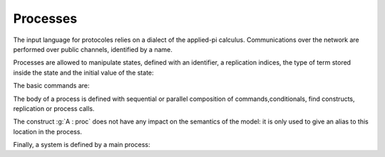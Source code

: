 .. _section-processes:

==========
Processes
==========

The input language for protocoles relies on a dialect of the applied-pi calculus. Communications over the network are performed over public channels, identified by a name.

.. prodn::
   channel_id ::= @identifier
   channel ::= channel @channel_id

Processes are allowed to manipulate states, defined with an identifier, a replication indices, the type of term stored inside the state and the initial value of the state:

.. prodn::
   state_id ::= @identifier
   state ::= mutable @state_id[({*, @binders})] : @type = @term

.. todo::
  Charlie: I'm not sure how to restrict the set of binders to binders of type index.

The basic commands are:

.. prodn::
   command ::= new @name_id | @state[({*, @term})] := @term | out(@channel, @term) | in(@channel, @term)

The body of a process is defined with sequential or parallel composition of commands,conditionals, find constructs, replication or process calls.

..  prodn::
    process_id ::= @identifier
    alias ::= @identifier
    proc ::= command; proc
        | proc | proc
	| if term then proc else proc
	| try find @binders such that @term in proc else proc
	| let @identifier = term in proc
	| !_@identifier proc
	| @process_id[({*, @term})]
	| @alias : proc
    process_decl ::= process @process_id[({*, @binders})] = @proc	

The construct :g:`A : proc` does not have any impact on the semantics of the model: it is only used to give an alias to this location in the process.	


Finally, a system is defined by a main process:

.. prodn::
   system_decl ::= system [@system_id] @process

.. todo::
   - describe the syntax and semantics of processes,
   - the implicit declaration of names and macros,
   - the role of diff operators,
   - and how processes lead to systems,
   - our flavour of diff-equivalence.
